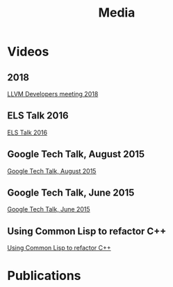 #+TITLE: Media
#+OPTIONS: toc:nil num:nil

* Videos

** 2018 

[[https://www.youtube.com/watch?v=mbdXeRBbgDM][LLVM Developers meeting 2018]]

** ELS Talk 2016
[[youtube:5bQhGS8V6dQ][ELS Talk 2016]]

** Google Tech Talk, August 2015
[[youtube:0rSMt1pAlbE][Google Tech Talk, August 2015]]

** Google Tech Talk, June 2015
[[youtube:8X69_42Mj-g][Google Tech Talk, June 2015]]

** Using Common Lisp to refactor C++
[[youtube:h31pURzgYX8][Using Common Lisp to refactor C++]]

* Publications


